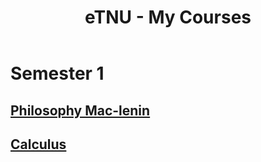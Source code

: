 :PROPERTIES:
:ID:       E60E134A-86CB-4CBE-A104-525C0C43D5C8
:END:
#+title: eTNU - My Courses

* Semester 1
** [[id:73FC11DD-6BC3-4A7E-9DA4-69885CD01F0A][Philosophy Mac-lenin]]
** [[id:F3711DA5-E95D-4D4B-80FE-EC5D33A5F436][Calculus]]
